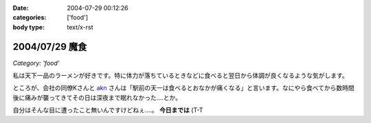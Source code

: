 :date: 2004-07-29 00:12:26
:categories: ['food']
:body type: text/x-rst

===============
2004/07/29 魔食
===============

*Category: 'food'*

私は天下一品のラーメンが好きです。特に体力が落ちているときなどに食べると翌日から体調が良くなるような気がします。



.. :extend type: text/plain
.. :extend:
ところが、会社の同僚Kさんと akn_ さんは「駅前の天一は食べるとおなかが痛くなる」と言います。なにやら食べてから数時間後に痛みが襲ってきてその日は深夜まで眠れなかった....とか。

自分はそんな目に遭ったこと無いんですけどねぇ....。 **今日までは** (T-T

.. _akn: http://akn.to/

